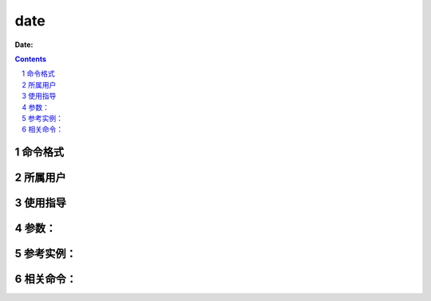 .. _date-cmd:

===================
date
===================

:Date: 


.. contents::
.. section-numbering::

.. _date-format:

命令格式
=============

.. _date-user:

所属用户
=============

.. _date-guid:

使用指导
=============

.. _date-args:

参数：
=============

.. _date-instance:

参考实例：
=============

.. _date-relevant:

相关命令：
=============
